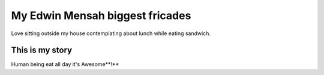 ################################
My Edwin Mensah biggest fricades 
################################

Love sitting outside my house contemplating about lunch while eating sandwich.

This is my story
================

Human being eat all day it's Awesome**!**

